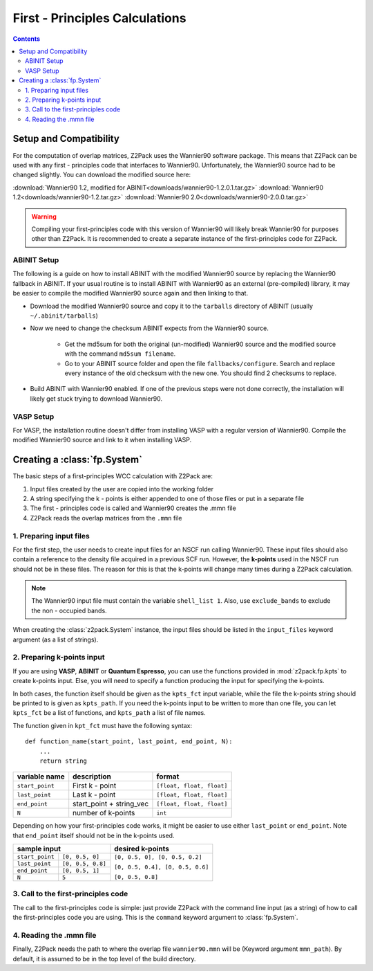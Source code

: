 .. _tutorial_fp:

First - Principles Calculations
===============================

.. contents::

.. _Wannier90_setup:

Setup and Compatibility
-----------------------

For the computation of overlap matrices, Z2Pack uses the Wannier90 software package. This means that Z2Pack can be used with any first - principles code that interfaces to Wannier90. Unfortunately, the Wannier90 source had to be changed slightly. You can download the modified source here:

:download:`Wannier90 1.2, modified for ABINIT<downloads/wannier90-1.2.0.1.tar.gz>`
:download:`Wannier90 1.2<downloads/wannier90-1.2.tar.gz>`
:download:`Wannier90 2.0<downloads/wannier90-2.0.0.tar.gz>`

.. warning:: Compiling your first-principles code with this version of
    Wannier90 will likely break Wannier90 for purposes other than Z2Pack.
    It is recommended to create a separate instance of the first-principles
    code for Z2Pack.

ABINIT Setup
~~~~~~~~~~~~
The following is a guide on how to install ABINIT with the modified
Wannier90 source by replacing the Wannier90 fallback in ABINIT. If your
usual routine is to install ABINIT with Wannier90 as an external (pre-compiled)
library, it may be easier to compile the modified Wannier90 source
again and then linking to that.

* Download the modified Wannier90 source and copy it to the ``tarballs``
  directory of ABINIT (usually ``~/.abinit/tarballs``)
* Now we need to change the checksum ABINIT expects from the Wannier90
  source.
    
    * Get the md5sum for both the original (un-modified) Wannier90 source
      and the modified source with the command ``md5sum filename``. 
    * Go to your ABINIT source folder and open the file ``fallbacks/configure``.
      Search and replace every instance of the old checksum with the new
      one. You should find 2 checksums to replace.

* Build ABINIT with Wannier90 enabled. If one of the previous steps
  were not done correctly, the installation will likely get stuck trying to
  download Wannier90.

VASP Setup
~~~~~~~~~~
For VASP, the installation routine doesn't differ from installing VASP with
a regular version of Wannier90. Compile the modified Wannier90 source and
link to it when installing VASP.

.. _fp_System:

Creating a :class:`fp.System`
-----------------------------
The basic steps of a first-principles WCC calculation with Z2Pack are:

1. Input files created by the user are copied into the working folder
#. A string specifying the k - points is either appended to one of those files or put in a separate file
#. The first - principles code is called and Wannier90 creates the .mmn file
#. Z2Pack reads the overlap matrices from the ``.mmn`` file

1. Preparing input files
~~~~~~~~~~~~~~~~~~~~~~~~

For the first step, the user needs to create input files for an NSCF run calling Wannier90. These input files should also contain a reference to the density file acquired in a previous SCF run. However, the **k-points** used in the NSCF run should not be in these files. The reason for this is that the k-points will change many times during a Z2Pack calculation.

.. note::
    The Wannier90 input file must contain the variable ``shell_list 1``. Also, use ``exclude_bands`` to exclude the non - occupied bands.

When creating the :class:`z2pack.System` instance, the input files should
be listed in the ``input_files`` keyword argument (as a list of strings).

2. Preparing k-points input
~~~~~~~~~~~~~~~~~~~~~~~~~~~
If you are using  **VASP**, **ABINIT** or **Quantum Espresso**, you
can use the functions provided in :mod:`z2pack.fp.kpts` to create k-points
input. Else, you will need to specify a function producing the input for specifying
the k-points.

In both cases, the function itself should be given as the
``kpts_fct`` input variable, while the file the k-points string should
be printed to is given as ``kpts_path``. If you need the k-points input
to be written to more than one file, you can let ``kpts_fct`` be a list
of functions, and ``kpts_path`` a list of file names.

The function given in ``kpt_fct`` must have the following syntax:

::

    def function_name(start_point, last_point, end_point, N):
        ...
        return string

===============   ==========================  =========================
variable name     description                 format
===============   ==========================  =========================
``start_point``   First k - point             ``[float, float, float]``
---------------   --------------------------  -------------------------
``last_point``    Last k - point              ``[float, float, float]``
---------------   --------------------------  -------------------------
``end_point``      start_point + string_vec   ``[float, float, float]``
---------------   --------------------------  -------------------------
``N``               number of k-points        ``int``
===============   ==========================  =========================



Depending on how your first-principles code works, it might be easier
to use either ``last_point`` or ``end_point``. Note that ``end_point``
itself should not be in the k-points used.

+----------------------------------------+--------------------------------+
|sample input                            |   desired k-points             |
+=================+======================+================================+
|``start_point``  | ``[0, 0.5, 0]``      |``[0, 0.5, 0], [0, 0.5, 0.2]``  |
+-----------------+----------------------+                                |
|``last_point``   | ``[0, 0.5, 0.8]``    |``[0, 0.5, 0.4], [0, 0.5, 0.6]``|
+-----------------+----------------------+                                |
|``end_point``    |``[0, 0.5, 1]``       |                                |
+-----------------+----------------------+``[0, 0.5, 0.8]``               |
|``N``            |  ``5``               |                                |
+-----------------+----------------------+--------------------------------+

3. Call to the first-principles code
~~~~~~~~~~~~~~~~~~~~~~~~~~~~~~~~~~~~
The call to the first-principles code is simple: just provide Z2Pack with
the command line input (as a string) of how to call the first-principles
code you are using. This is the ``command`` keyword argument to :class:`fp.System`.

4. Reading the .mmn file
~~~~~~~~~~~~~~~~~~~~~~~~
Finally, Z2Pack needs the path to where the overlap file ``wannier90.mmn``
will be (Keyword argument ``mmn_path``). By default, it is assumed to be
in the top level of the build directory.

